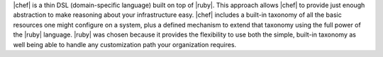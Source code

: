 .. The contents of this file are included in multiple topics.
.. This file should not be changed in a way that hinders its ability to appear in multiple documentation sets.


|chef| is a thin DSL (domain-specific language) built on top of |ruby|. This approach allows |chef| to provide just enough abstraction to make reasoning about your infrastructure easy. |chef| includes a built-in taxonomy of all the basic resources one might configure on a system, plus a defined mechanism to extend that taxonomy using the full power of the |ruby| language. |ruby| was chosen because it provides the flexibility to use both the simple, built-in taxonomy as well being able to handle any customization path your organization requires. 

